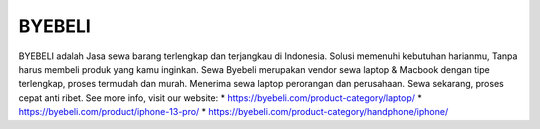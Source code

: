 BYEBELI
======================

BYEBELI adalah Jasa sewa barang terlengkap dan terjangkau di Indonesia. Solusi memenuhi kebutuhan harianmu, Tanpa harus membeli produk yang kamu inginkan. Sewa Byebeli merupakan vendor sewa laptop & Macbook dengan tipe terlengkap, proses termudah dan murah. Menerima sewa laptop perorangan dan perusahaan. Sewa sekarang, proses cepat anti ribet.
See more info, visit our website:
* https://byebeli.com/product-category/laptop/
* https://byebeli.com/product/iphone-13-pro/
* https://byebeli.com/product-category/handphone/iphone/
